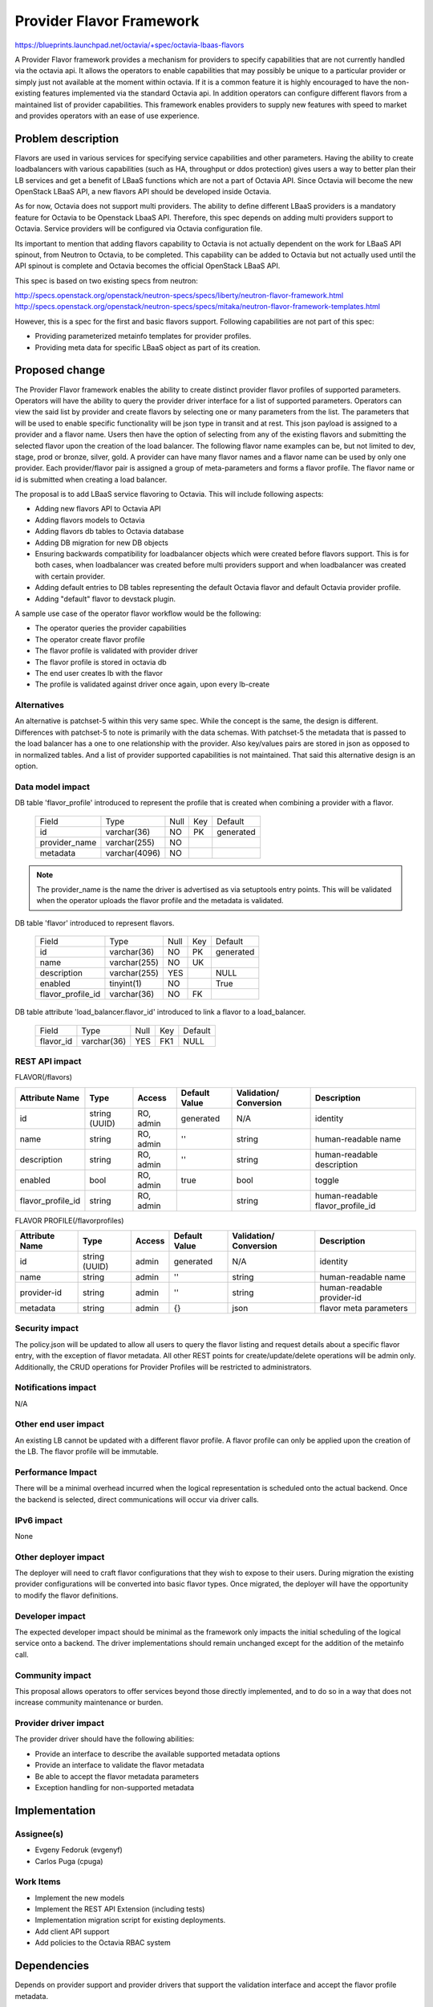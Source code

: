 ..
     This work is licensed under a Creative Commons Attribution 3.0 Unported
 License.

 http://creativecommons.org/licenses/by/3.0/legalcode

=================================
Provider Flavor Framework
=================================

https://blueprints.launchpad.net/octavia/+spec/octavia-lbaas-flavors

A Provider Flavor framework provides a mechanism for providers to specify
capabilities that are not currently handled via the octavia api. It allows
the operators to enable capabilities that may possibly be unique to a
particular provider or simply just not available at the moment within
octavia.  If it is a common feature it is highly encouraged to have the
non-existing features implemented via the standard Octavia api.  In
addition operators can configure different flavors from a maintained list
of provider capabilities.  This framework enables providers to supply new
features with speed to market and provides operators with an ease of use
experience.


Problem description
===================

Flavors are used in various services for specifying service capabilities
and other parameters.  Having the ability to create loadbalancers with
various capabilities (such as HA, throughput or ddos protection) gives
users a way to better plan their LB services and get a benefit of LBaaS
functions which are not a part of Octavia API.  Since Octavia will become
the new OpenStack LBaaS API, a new flavors API should be developed inside
Octavia.

As for now, Octavia does not support multi providers.  The ability to
define different LBaaS providers is a mandatory feature for Octavia to be
Openstack LbaaS API. Therefore, this spec depends on adding multi providers
support to Octavia.  Service providers will be configured via Octavia
configuration file.

Its important to mention that adding flavors capability to Octavia is not
actually dependent on the work for LBaaS API spinout, from Neutron to
Octavia, to be completed. This capability can be added to Octavia but not
actually used until the API spinout is complete and Octavia becomes the
official OpenStack LBaaS API.

This spec is based on two existing specs from neutron:

http://specs.openstack.org/openstack/neutron-specs/specs/liberty/neutron-flavor-framework.html
http://specs.openstack.org/openstack/neutron-specs/specs/mitaka/neutron-flavor-framework-templates.html

However, this is a spec for the first and basic flavors support.
Following capabilities are not part of this spec:

* Providing parameterized metainfo templates for provider profiles.
* Providing meta data for specific LBaaS object as part of its creation.


Proposed change
===============

The Provider Flavor framework enables the ability to create distinct
provider flavor profiles of supported parameters.  Operators will have the
ability to query the provider driver interface for a list of supported
parameters. Operators can view the said list by provider and create flavors
by selecting one or many parameters from the list. The parameters that will
be used to enable specific functionality will be json type in transit and
at rest. This json payload is assigned to a provider and a flavor name.
Users then have the option of selecting from any of the existing flavors
and submitting the selected flavor upon the creation of the load balancer.
The following flavor name examples can be, but not limited to dev, stage,
prod or bronze, silver, gold.  A provider can have many flavor names and a
flavor name can be used by only one provider.  Each provider/flavor pair is
assigned a group of meta-parameters and forms a flavor profile. The flavor
name or id is submitted when creating a load balancer.

The proposal is to add LBaaS service flavoring to Octavia.
This will include following aspects:

* Adding new flavors API to Octavia API
* Adding flavors models to Octavia
* Adding flavors db tables to Octavia database
* Adding DB migration for new DB objects
* Ensuring backwards compatibility for loadbalancer objects which were
  created before flavors support. This is for both cases, when loadbalancer
  was created before multi providers support and when loadbalancer was
  created with certain provider.
* Adding default entries to DB tables representing the default Octavia
  flavor and default Octavia provider profile.
* Adding "default" flavor to devstack plugin.

A sample use case of the operator flavor workflow would be the following:

* The operator queries the provider capabilities
* The operator create flavor profile
* The flavor profile is validated with provider driver
* The flavor profile is stored in octavia db
* The end user creates lb with the flavor
* The profile is validated against driver once again, upon every lb-create


Alternatives
------------

An alternative is patchset-5 within this very same spec.  While the concept
is the same, the design is different.  Differences with patchset-5 to note
is primarily with the data schemas.  With patchset-5 the metadata that is
passed to the load balancer has a one to one relationship with the
provider.  Also key/values pairs are stored in json as opposed to in
normalized tables. And a list of provider supported capabilities is not
maintained.  That said this alternative design is an option.


Data model impact
-----------------

DB table 'flavor_profile' introduced to represent the profile that is
created when combining a provider with a flavor.

    +--------------------+--------------+------+---------+----------+
    | Field              | Type         | Null | Key     | Default  |
    +--------------------+--------------+------+---------+----------+
    | id                 | varchar(36)  | NO   | PK      | generated|
    +--------------------+--------------+------+---------+----------+
    | provider_name      | varchar(255) | NO   |         |          |
    +--------------------+--------------+------+---------+----------+
    | metadata           | varchar(4096)| NO   |         |          |
    +--------------------+--------------+------+---------+----------+

.. note:: The provider_name is the name the driver is advertised as
          via setuptools entry points.  This will be validated when
          the operator uploads the flavor profile and the metadata
          is validated.

DB table 'flavor' introduced to represent flavors.

    +--------------------+--------------+------+-----+----------+
    | Field              | Type         | Null | Key | Default  |
    +--------------------+--------------+------+-----+----------+
    | id                 | varchar(36)  | NO   | PK  | generated|
    +--------------------+--------------+------+-----+----------+
    | name               | varchar(255) | NO   | UK  |          |
    +--------------------+--------------+------+-----+----------+
    | description        | varchar(255) | YES  |     | NULL     |
    +--------------------+--------------+------+-----+----------+
    | enabled            | tinyint(1)   | NO   |     | True     |
    +--------------------+--------------+------+-----+----------+
    | flavor_profile_id  | varchar(36)  | NO   | FK  |          |
    +--------------------+--------------+------+-----+----------+


DB table attribute 'load_balancer.flavor_id' introduced to link a
flavor to a load_balancer.

    +--------------------+--------------+------+-----+----------+
    | Field              | Type         | Null | Key | Default  |
    +--------------------+--------------+------+-----+----------+
    | flavor_id          | varchar(36)  | YES  | FK1 |  NULL    |
    +--------------------+--------------+------+-----+----------+


REST API impact
---------------

FLAVOR(/flavors)

+-----------------+-------+---------+---------+------------+-----------------+
|Attribute        |Type   |Access   |Default  |Validation/ |Description      |
|Name             |       |         |Value    |Conversion  |                 |
+=================+=======+=========+=========+============+=================+
|id               |string |RO, admin|generated|N/A         |identity         |
|                 |(UUID) |         |         |            |                 |
+-----------------+-------+---------+---------+------------+-----------------+
|name             |string |RO, admin|''       |string      |human-readable   |
|                 |       |         |         |            |name             |
+-----------------+-------+---------+---------+------------+-----------------+
|description      |string |RO, admin|''       |string      |human-readable   |
|                 |       |         |         |            |description      |
+-----------------+-------+---------+---------+------------+-----------------+
|enabled          |bool   |RO, admin|true     |bool        |toggle           |
|                 |       |         |         |            |                 |
+-----------------+-------+---------+---------+------------+-----------------+
|flavor_profile_id|string |RO, admin|         |string      |human-readable   |
|                 |       |         |         |            |flavor_profile_id|
+-----------------+-------+---------+---------+------------+-----------------+

FLAVOR PROFILE(/flavorprofiles)

+-----------------+--------+---------+---------+------------+---------------+
|Attribute        |Type    |Access   |Default  |Validation/ |Description    |
|Name             |        |         |Value    |Conversion  |               |
+=================+========+=========+=========+============+===============+
|id               |string  |admin    |generated|N/A         |identity       |
|                 |(UUID)  |         |         |            |               |
+-----------------+--------+---------+---------+------------+---------------+
|name             |string  |admin    |''       |string      |human-readable |
|                 |        |         |         |            |name           |
+-----------------+--------+---------+---------+------------+---------------+
|provider-id      |string  |admin    |''       |string      |human-readable |
|                 |        |         |         |            |provider-id    |
+-----------------+--------+---------+---------+------------+---------------+
|metadata         |string  |admin    |{}       |json        |flavor meta    |
|                 |        |         |         |            |parameters     |
+-----------------+--------+---------+---------+------------+---------------+

Security impact
---------------

The policy.json will be updated to allow all users to query the flavor
listing and request details about a specific flavor entry, with the
exception of flavor metadata. All other REST points for
create/update/delete operations will be admin only. Additionally, the CRUD
operations for Provider Profiles will be restricted to administrators.


Notifications impact
--------------------

N/A

Other end user impact
---------------------

An existing LB cannot be updated with a different flavor profile.  A flavor
profile can only be applied upon the creation of the LB.  The flavor
profile will be immutable.

Performance Impact
------------------

There will be a minimal overhead incurred when the logical representation is
scheduled onto the actual backend. Once the backend is selected, direct
communications will occur via driver calls.

IPv6 impact
-----------

None

Other deployer impact
---------------------

The deployer will need to craft flavor configurations that they wish to expose
to their users. During migration the existing provider configurations will be
converted into basic flavor types. Once migrated, the deployer will have the
opportunity to modify the flavor definitions.

Developer impact
----------------

The expected developer impact should be minimal as the framework only impacts
the initial scheduling of the logical service onto a backend. The driver
implementations should remain unchanged except for the addition of the metainfo
call.

Community impact
----------------

This proposal allows operators to offer services beyond those
directly implemented, and to do so in a way that does not increase
community maintenance or burden.

Provider driver impact
----------------------

The provider driver should have the following abilities:

* Provide an interface to describe the available supported metadata options
* Provide an interface to validate the flavor metadata
* Be able to accept the flavor metadata parameters
* Exception handling for non-supported metadata

Implementation
==============

Assignee(s)
-----------
* Evgeny Fedoruk (evgenyf)
* Carlos Puga (cpuga)

Work Items
----------
* Implement the new models
* Implement the REST API Extension (including tests)
* Implementation migration script for existing deployments.
* Add client API support
* Add policies to the Octavia RBAC system

Dependencies
============

Depends on provider support and provider drivers that support the validation
interface and accept the flavor profile metadata.

Testing
=======

Tempest Tests

Tempest testing including new API and scenario tests to validate new entities.

Functional Tests

Functional tests will need to be created to cover the API and database
changes.

API Tests

The new API extensions will be tested using functional tests.

Documentation Impact
====================

User Documentation

User documentation will need be included to describe to users how to use
flavors when building their logical topology.

Operator Documentation

Operator documentation will need to be created to detail how to manage
Flavors, Providers and their respective Profiles.

Developer Documentation

Provider driver implementation documentation will need to be updated
to cover the new interfaces expected of provider drivers and the structure
of the metadata provided to the driver.

API Reference

The API reference documentation will need to be updated for the new API
extensions.

References
==========
[1] https://developer.openstack.org/api-ref/load-balancer/v2/index.html
